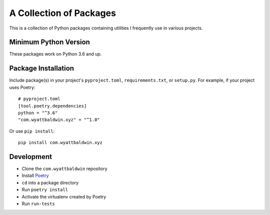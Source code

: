 A Collection of Packages
++++++++++++++++++++++++

This is a collection of Python packages containing utilities I frequently use
in various projects.

Minimum Python Version
======================

These packages work on Python 3.6 and up.

Package Installation
====================

Include package(s) in your project's ``pyproject.toml``, ``requirements.txt``,
or ``setup.py``. For example, if your project uses Poetry::

    # pyproject.toml
    [tool.poetry.dependencies]
    python = "^3.6"
    "com.wyattbaldwin.xyz" = "^1.0"

.. note: TOML requires double quotes around keys that contain dots.

Or use ``pip install``::

    pip install com.wyattbaldwin.xyz

Development
===========

- Clone the ``com.wyattbaldwin`` repository
- Install Poetry_
- ``cd`` into a package directory
- Run ``poetry install``
- Activate the virtualenv created by Poetry
- Run ``run-tests``

.. _Poetry: https://python-poetry.org/docs/#installation
